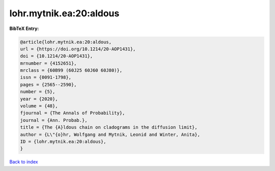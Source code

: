 lohr.mytnik.ea:20:aldous
========================

.. :cite:t:`lohr.mytnik.ea:20:aldous`

.. bibliography:: ../../All.bib

**BibTeX Entry:**

.. code-block:: bibtex

   @article{lohr.mytnik.ea:20:aldous,
   url = {https://doi.org/10.1214/20-AOP1431},
   doi = {10.1214/20-AOP1431},
   mrnumber = {4152651},
   mrclass = {60B99 (60J25 60J60 60J80)},
   issn = {0091-1798},
   pages = {2565--2590},
   number = {5},
   year = {2020},
   volume = {48},
   fjournal = {The Annals of Probability},
   journal = {Ann. Probab.},
   title = {The {A}ldous chain on cladograms in the diffusion limit},
   author = {L\"{o}hr, Wolfgang and Mytnik, Leonid and Winter, Anita},
   ID = {lohr.mytnik.ea:20:aldous},
   }

`Back to index <../index>`_
